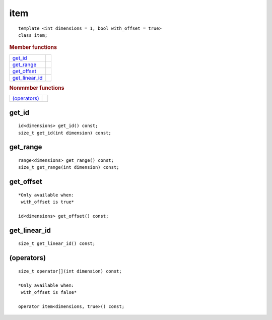 ======
 item
======

::

   template <int dimensions = 1, bool with_offset = true>
   class item;

.. rubric:: Member functions

=================  ===
get_id_
get_range_
get_offset_
get_linear_id_
=================  ===

.. rubric:: Nonmmber functions

=================  ===
`(operators)`_
=================  ===

get_id
======

::
   
  id<dimensions> get_id() const;
  size_t get_id(int dimension) const;


get_range
=========

::
   
  range<dimensions> get_range() const;
  size_t get_range(int dimension) const;


get_offset
==========

::
   
  *Only available when:
   with_offset is true*
   
  id<dimensions> get_offset() const;


get_linear_id
=============

::
   
  size_t get_linear_id() const;

(operators)
===========

::
   
  size_t operator[](int dimension) const;

  *Only available when:
   with_offset is false*
   
  operator item<dimensions, true>() const;
